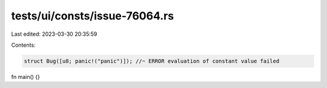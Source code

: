 tests/ui/consts/issue-76064.rs
==============================

Last edited: 2023-03-30 20:35:59

Contents:

.. code-block:: rs

    struct Bug([u8; panic!("panic")]); //~ ERROR evaluation of constant value failed

fn main() {}


